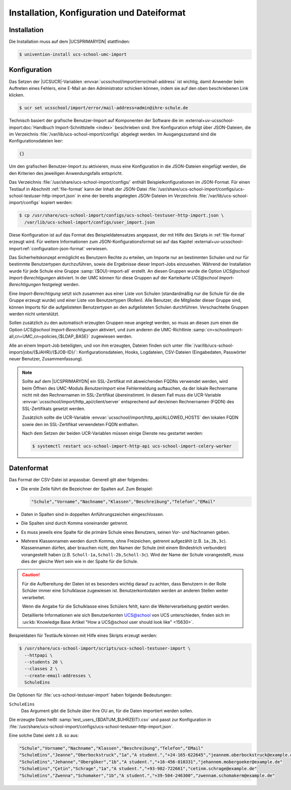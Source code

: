 .. SPDX-FileCopyrightText: 2021-2024 Univention GmbH
..
.. SPDX-License-Identifier: AGPL-3.0-only

.. _install-conf-format:

*******************************************
Installation, Konfiguration und Dateiformat
*******************************************

.. highlight:: console

Installation
============

Die Installation muss auf dem |UCSPRIMARYDN| stattfinden:

.. code-block::

   $ univention-install ucs-school-umc-import

.. _configuration:

Konfiguration
=============

Das Setzen der |UCSUCR|-Variablen :envvar:`ucsschool/import/error/mail-address`
ist wichtig, damit Anwender beim Auftreten eines Fehlers, eine E-Mail an den
Administrator schicken können, indem sie auf den oben beschriebenen Link
klicken.

.. code-block::

   $ ucr set ucsschool/import/error/mail-address=admin@ihre-schule.de


Technisch basiert der grafische Benutzer-Import auf Komponenten der Software die
im :external+uv-ucsschool-import:doc:`Handbuch Import-Schnittstelle <index>`
beschrieben sind.
Ihre Konfiguration erfolgt über JSON-Dateien,
die im Verzeichnis :file:`/var/lib/ucs-school-import/configs` abgelegt werden.
Im Ausgangszustand sind die Konfigurationsdateien leer:

.. code-block::

   {}

Um den grafischen Benutzer-Import zu aktivieren,
muss eine Konfiguration in die JSON-Dateien eingefügt werden,
die den Kriterien des jeweiligen Anwendungsfalls entspricht.

Das Verzeichnis :file:`/usr/share/ucs-school-import/configs/` enthält Beispielkonfigurationen im JSON-Format.
Für einen Testlauf in Abschnitt :ref:`file-format` kann der Inhalt der JSON-Datei
:file:`/usr/share/ucs-school-import/configs/ucs-school-testuser-http-import.json`
in eine der bereits angelegten JSON-Dateien
im Verzeichnis :file:`/var/lib/ucs-school-import/configs` kopiert werden:

.. code-block::

   $ cp /usr/share/ucs-school-import/configs/ucs-school-testuser-http-import.json \
     /var/lib/ucs-school-import/configs/user_import.json

Diese Konfiguration ist auf das Format des Beispieldatensatzes angepasst,
der mit Hilfe des Skripts in :ref:`file-format` erzeugt wird. Für weitere Informationen
zum JSON-Konfigurationsformat sei auf das Kapitel :external+uv-ucsschool-import:ref:`configuration-json-format`
verwiesen.

Das Sicherheitskonzept ermöglicht es Benutzern Rechte zu erteilen, um Importe
nur an bestimmten Schulen und nur für bestimmte Benutzertypen durchzuführen,
sowie die Ergebnisse dieser Import-Jobs einzusehen. Während der Installation
wurde für jede Schule eine Gruppe :samp:`{$OU}-import-all` erstellt. An diesen
Gruppen wurde die Option *UCS@school Import-Berechtigungen* aktiviert. In der
UMC können für diese Gruppen auf der Karteikarte *UCS@school*
*Import-Berechtigungen* festgelegt werden.

Eine *Import-Berechtigung* setzt sich zusammen aus einer Liste von Schulen
(standardmäßig nur die Schule für die die Gruppe erzeugt wurde) und einer Liste
von Benutzertypen (Rollen). Alle Benutzer, die Mitglieder dieser Gruppe sind,
können Imports für die aufgelisteten Benutzertypen an den aufgelisteten Schulen
durchführen. Verschachtelte Gruppen werden nicht unterstützt.

Sollen zusätzlich zu den automatisch erzeugten Gruppen neue angelegt werden, so
muss an diesen zum einen die Option *UCS@school Import-Berechtigungen*
aktiviert, und zum anderen die UMC-Richtlinie
:samp:`cn=schoolimport-all,cn=UMC,cn=policies,{$LDAP_BASE}` zugewiesen werden.

Alle an einem Import-Job beteiligten, und von ihm erzeugten, Dateien finden sich
unter :file:`/var/lib/ucs-school-import/jobs/{$JAHR}/{$JOB-ID}/`:
Konfigurationsdateien, Hooks, Logdateien, CSV-Dateien (Eingabedaten, Passwörter
neuer Benutzer, Zusammenfassung).

.. note::

   Sollte auf dem |UCSPRIMARYDN| ein SSL-Zertifikat mit abweichenden FQDNs
   verwendet werden, wird beim Öffnen des UMC-Moduls *Benutzerimport* eine
   Fehlermeldung auftauchen, da der lokale Rechnername nicht mit den
   Rechnernamen im SSL-Zertifikat übereinstimmt. In diesem Fall muss die
   UCR-Variable :envvar:`ucsschool/import/http_api/client/server` entsprechend
   auf den/einen Rechnernamen (FQDN) des SSL-Zertifikats gesetzt werden.

   Zusätzlich sollte die UCR-Variable
   :envvar:`ucsschool/import/http_api/ALLOWED_HOSTS` den lokalen FQDN sowie den
   im SSL-Zertifikat verwendeten FQDN enthalten.

   Nach dem Setzen der beiden
   UCR-Variablen müssen einige Dienste neu gestartet werden:

   .. code-block:: console

      $ systemctl restart ucs-school-import-http-api ucs-school-import-celery-worker

.. _file-format:

Datenformat
===========

Das Format der CSV-Datei ist anpassbar. Generell gilt aber folgendes:

* Die erste Zeile führt die Bezeichner der Spalten auf. Zum Beispiel:

  .. code-block::

     "Schule","Vorname","Nachname","Klassen","Beschreibung","Telefon","EMail"

* Daten in Spalten sind in doppelten Anführungszeichen eingeschlossen.

* Die Spalten sind durch Komma voneinander getrennt.

* Es muss jeweils eine Spalte für die primäre Schule eines Benutzers, seinen
  Vor- und Nachnamen geben.

* Mehrere Klassennamen werden durch Komma, ohne Freizeichen, getrennt aufgezählt
  (z.B. ``1a,2b,3c``). Klassennamen dürfen, aber brauchen nicht, den Namen der
  Schule (mit einem Bindestrich verbunden) vorangestellt haben (z.B.
  ``Scholl-1a,Scholl-2b,Scholl-3c``). Wird der Name der Schule vorangestellt,
  *muss* dies der gleiche Wert sein wie in der Spalte für die Schule.

.. caution::

   Für die Aufbereitung der Daten ist es besonders wichtig darauf zu achten,
   dass Benutzern in der Rolle Schüler immer eine Schulklasse zugewiesen ist.
   Benutzerkontodaten werden an anderen Stellen weiter verarbeitet.

   Wenn die Angabe für die Schulklasse eines Schülers fehlt, kann die
   Weiterverarbeitung gestört werden.

   Detaillierte Informationen wie sich Benutzerkonten UCS@school von UCS
   unterschieden, finden sich im :uv:kb:`Knowledge Base Artikel "How a
   UCS@school user should look like" <15630>`.

.. program:: /usr/share/ucs-school-import/scripts/ucs-school-testuser-import

Beispieldaten für Testläufe können mit Hilfe eines Skripts erzeugt werden:

.. code-block::

   $ /usr/share/ucs-school-import/scripts/ucs-school-testuser-import \
     --httpapi \
     --students 20 \
     --classes 2 \
     --create-email-addresses \
     SchuleEins

Die Optionen für :file:`ucs-school-testuser-import` haben folgende Bedeutungen:

.. option:: --httpapi

   Erzeugt das Format passend zu :file:`user_import_http-api.json`.

.. option:: --students

   Gibt die Anzahl der Benutzer an.
   Alternativ können die Optionen ``--staff``, ``--teachers``, oder ``--staffteachers`` verwendet werden.

.. option:: --classes

   Gibt die Anzahl der zu erzeugenden Klassen an.

.. option:: --create-email-addresses

   Gibt an, ob E-Mailadressen für die Benutzer erzeugt werden sollen.

``SchuleEins``
   Das Argument gibt die Schule über ihre OU an,
   für die Daten importiert werden sollen.

Die erzeugte Datei heißt :samp:`test_users_{$DATUM_$UHRZEIT}.csv` und passt zur
Konfiguration in
:file:`/usr/share/ucs-school-import/configs/ucs-school-testuser-http-import.json`.

Eine solche Datei sieht z.B. so aus:

.. code-block::

   "Schule","Vorname","Nachname","Klassen","Beschreibung","Telefon","EMail"
   "SchuleEins","Jeanne","Oberbockstruck","1a","A student.","+24-165-622645","jeannem.oberbockstruck@example.de"
   "SchuleEins","Jehanne","Obergöker","1b","A student.","+16-456-810331","jehannem.mobergoeker@example.de"
   "SchuleEins","Çetin","Schrage","1a","A student.","+93-982-722661","cetinm.schrage@example.de"
   "SchuleEins","Zwenna","Schomaker","1b","A student.","+39-504-246300","zwennam.schomakerm@example.de"
